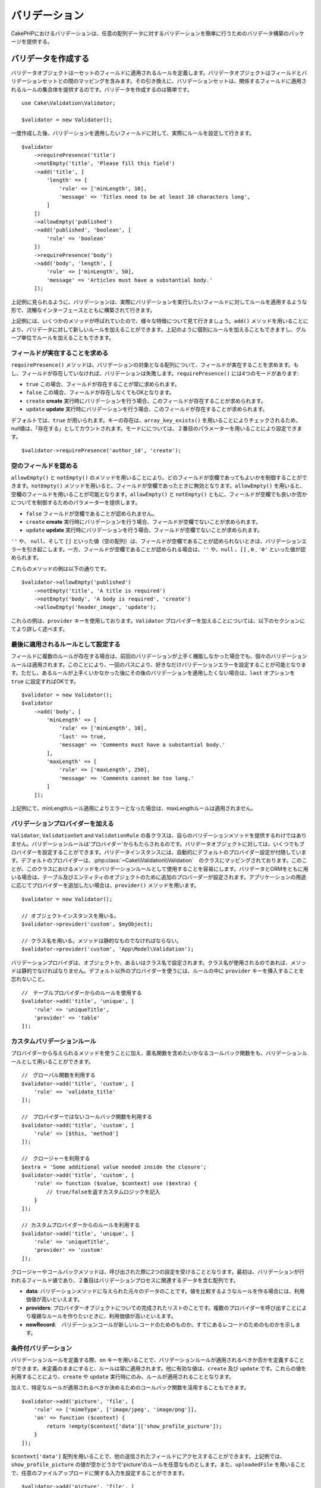 ..
    Validation


バリデーション
##################

.. php:namespace:: Cake\Validation

..
    The validation package in CakePHP provides features to build validators that can
    validate arbitrary arrays of data with ease.


CakePHPにおけるバリデーションは、任意の配列データに対するバリデーションを簡単に行うためのバリデータ構築のパッケージを提供する。

.. _creating-validators:

..
    Creating Validators

バリデータを作成する
===========================

.. php:class:: Validator

..
    Validator objects define the rules that apply to a set of fields.
    Validator objects contain a mapping between fields and validation sets. In
    turn, the validation sets contain a collection of rules that apply to the field
    they are attached to. Creating a validator is simple::

バリデータオブジェクトは一セットのフィールドに適用されるルールを定義します。バリデータオブジェクトはフィールドとバリデーションセットとの間のマッピングを含みます。その引き換えに、バリデーションセットは、関係するフィールドに適用されるルールの集合体を提供するのです。バリデータを作成するのは簡単です。

::

    use Cake\Validation\Validator;

    $validator = new Validator();


..
    Once created, you can start defining sets of rules for the fields you want to
    validate::


一度作成した後、バリデーションを適用したいフィールドに対して、実際にルールを設定して行きます。

::

    $validator
        ->requirePresence('title')
        ->notEmpty('title', 'Please fill this field')
        ->add('title', [
            'length' => [
                'rule' => ['minLength', 10],
                'message' => 'Titles need to be at least 10 characters long',
            ]
        ])
        ->allowEmpty('published')
        ->add('published', 'boolean', [
            'rule' => 'boolean'
        ])
        ->requirePresence('body')
        ->add('body', 'length', [
            'rule' => ['minLength', 50],
            'message' => 'Articles must have a substantial body.'
        ]);


..
    As seen in the example above, validators are built with a fluent interface that
    allows you to define rules for each field you want to validate.


上記例に見られるように、バリデーションは、実際にバリデーションを実行したいフィールドに対してルールを適用するような形で、流暢なインターフェースとともに構築されて行きます。

..
    There were a few methods called in the example above, so let's go over the
    various features. The ``add()`` method allows you to add new rules to
    a validator. You can either add rules individually or in groups as seen above.


上記例には、いくつかのメソッドが呼ばれていたので、様々な特徴について見て行きましょう。``add()`` メソッドを用いることにより、バリデータに対して新しいルールを加えることができます。上記のように個別にルールを加えることもできますし、グループ単位でルールを加えることもできます。

..　
    Requiring Field Presence

フィールドが実在することを求める
-------------------------------------------

..
    The ``requirePresence()`` method requires the field to be present in any
    validated array. If the field is absent, validation will fail. The
    ``requirePresence()`` method has 4 modes:

``requirePresence()`` メソッドは、バリデーションの対象となる配列について、フィールドが実在することを求めます。もし、フィールドが存在していなければ、バリデーションは失敗します。``requirePresence()`` には4つのモードがあります:

..
    * ``true`` The field's presence is always required.
    * ``false`` The field's presence is not required.
    * ``create`` The field's presence is required when validating a **create**
      operation.
    * ``update`` The field's presence is required when validating an **update**
      operation.

*   ``true``    この場合、フィールドが存在することが常に求められます。
*   ``false``   この場合、フィールドが存在しなくてもOKとなります。
*   ``create``  **create** 実行時にバリデーションを行う場合、このフィールドが存在することが求められます。
*   ``update``  **update** 実行時にバリデーションを行う場合、このフィールドが存在することが求められます。

..
    By default, ``true`` is used. Key presence is checked by using
    ``array_key_exists()`` so that null values will count as present. You can set
    the mode using the second parameter::

デフォルトでは、``true`` が用いられます。キーの存在は、``array_key_exists()`` を用いることによりチェックされるため、null値は、「存在する」としてカウントされます。モードにについては、２番目のパラメーターを用いることにより設定できます。

::

    $validator->requirePresence('author_id', 'create');

..
    Allowing Empty Fields

空のフィールドを認める
--------------------------------

..
    The ``allowEmpty()`` and ``notEmpty()`` methods allow you to control which
    fields are allowed to be 'empty'. By using the ``notEmpty()`` method, the given
    field will be marked invalid when it is empty. You can use ``allowEmpty()`` to
    allow a field to be empty. Both ``allowEmpty()`` and ``notEmpty()`` support a
    mode parameter that allows you to control when a field can or cannot be empty:

``allowEmpty()`` と ``notEmpty()`` のメソッドを用いることにより、どのフィールドが空欄であってもよいかを制御することができます。``notEmpty()`` メソッドを用いると、フィールドが空欄であったときに無効となります。``allowEmpty()`` を用いると、空欄のフィールドを用いることが可能となります。``allowEmpty()`` と ``notEmpty()`` ともに、フィールドが空欄でも良いか否かについてを制御するためのパラメーターを提供します。

..
    * ``false`` The field is not allowed to be empty.
    * ``create`` The field is required when validating a **create**
        operation.
    * ``update`` The field is required when validating an **update**
        operation.

*   ``false`` フィールドが空欄であることが認められません。
*   ``create`` **create** 実行時にバリデーションを行う場合、フィールドが空欄でないことが求められます。
*   ``update`` **update** 実行時にバリデーションを行う場合、フィールドが空欄でないことが求められます。

..
    The values ``''``, ``null`` and ``[]`` (empty array) will cause validation
    errors when fields are not allowed to be empty.  When fields are allowed to be
    empty, the values ``''``, ``null``, ``false``, ``[]``, ``0``, ``'0'`` are
    accepted.


``''`` や、 ``null``、そして ``[]`` といった値（空の配列）は、フィールドが空欄であることが認められないときは、バリデーションエラーを引き起こします。一方、フィールドが空欄であることが認められる場合は、``''`` や、``null`` 、``[]`` , ``0`` , ``'0'`` といった値が認められます。

..
    An example of these methods in action is::


これらのメソッドの例は以下の通りです。


::

    $validator->allowEmpty('published')
        ->notEmpty('title', 'A title is required')
        ->notEmpty('body', 'A body is required', 'create')
        ->allowEmpty('header_image', 'update');

..
    Notice that these examples take a ``provider`` key.  Adding ``Validator``
    providers is further explained in the following sections.


これらの例は、``provider`` キーを使用しております。``Validator`` プロバイダーを加えることについては、以下のセクションにてより詳しく述べます。

..
    Marking Rules as the Last to Run


最後に適用されるルールとして設定する
------------------------------------------

..
    When fields have multiple rules, each validation rule will be run even if the
    previous one has failed. This allows you to collect as many validation errors as
    you can in a single pass. However, if you want to stop execution after
    a specific rule has failed, you can set the ``last`` option to ``true``::


フィールドに複数のルールが存在する場合は、前回のバリデーションが上手く機能しなかった場合でも、個々のバリデーションルールは適用されます。このことにより、一回のパスにより、好きなだけバリデーションエラーを設定することが可能となります。ただし、あるルールが上手くいかなかった後にその後のバリデーションを適用したくない場合は、``last`` オプションを ``true`` に設定すればOKです。


::

    $validator = new Validator();
    $validator
        ->add('body', [
            'minLength' => [
                'rule' => ['minLength', 10],
                'last' => true,
                'message' => 'Comments must have a substantial body.'
            ],
            'maxLength' => [
                'rule' => ['maxLength', 250],
                'message' => 'Comments cannot be too long.'
            ]
        ]);


..
    If the minLength rule fails in the example above, the maxLength rule will not be
    run.


上記例にて、minLengthルール適用によりエラーとなった場合は、maxLengthルールは適用されません。


..
    Adding Validation Providers

バリデーションプロバイダーを加える
------------------------------------

..
    The ``Validator``, ``ValidationSet`` and ``ValidationRule`` classes do not
    provide any validation methods themselves. Validation rules come from
    'providers'. You can bind any number of providers to a Validator object.
    Validator instances come with a 'default' provider setup automatically. The
    default provider is mapped to the :php:class:`~Cake\\Validation\\Validation`
    class. This makes it simple to use the methods on that class as validation
    rules. When using Validators and the ORM together, additional providers are
    configured for the table and entity objects. You can use the ``provider()`` method
    to add any additional providers your application needs::


``Validator``, ``ValidationSet`` and ``ValidationRule`` の各クラスは、自らのバリデーションメソッドを提供するわけではありません。バリデーションルールは'プロバイダー'からもたらされるのです。バリデータオブジェクトに対しては、いくつでもプロバイダーを設定することができます。バリデータインスタンスには、自動的にデフォルトのプロバイダー設定が付随しています。デフォルトのプロバイダーは、:php:class:`~Cake\\Validation\\Validation`　のクラスにマッピングされております。このことが、このクラスにおけるメソッドをバリデーションルールとして使用することを容易にします。バリデータとORMをともに用いる場合は、テーブル及びエンティティのオブジェクトのために追加のプロバーダーが設定されます。アプリケーションの用途に応じてプロバイダーを追加したい場合は、``provider()`` メソッドを用います。


::

    $validator = new Validator();

    // オブジェクトインスタンスを用いる。
    $validator->provider('custom', $myObject);

    // クラス名を用いる。メソッドは静的なものでなければならない。
    $validator->provider('custom', 'App\Model\Validation');

..
    Validation providers can be objects, or class names. If a class name is used the
    methods must be static. To use a provider other than 'default', be sure to set
    the ``provider`` key in your rule::


バリデーションプロバイダは、オブジェクトか、あるいはクラス名で設定されます。クラス名が使用されるのであれば、メソッドは静的でなければなりません。デフォルト以外のプロバイダーを使うには、ルールの中に ``provider`` キーを挿入することを忘れないこと。

::

    //　テーブルプロバイダーからのルールを使用する
    $validator->add('title', 'unique', [
        'rule' => 'uniqueTitle',
        'provider' => 'table'
    ]);

..
    Custom Validation Rules


カスタムバリデーションルール
----------------------------------

..
    In addition to using methods coming from providers, you can also use any
    callable, including anonymous functions, as validation rules::


プロバイダーから与えられるメソッドを使うことに加え、匿名関数を含めたいかなるコールバック関数をも、バリデーションルールとして用いることができます。


::

    //　グローバル関数を利用する
    $validator->add('title', 'custom', [
        'rule' => 'validate_title'
    ]);

    //　プロバイダーではないコールバック関数を利用する
    $validator->add('title', 'custom', [
        'rule' => [$this, 'method']
    ]);

    //　クロージャーを利用する
    $extra = 'Some additional value needed inside the closure';
    $validator->add('title', 'custom', [
        'rule' => function ($value, $context) use ($extra) {
            // true/falseを返すカスタムロジックを記入
        }
    ]);

    // カスタムプロバイダーからのルールを利用する
    $validator->add('title', 'unique', [
        'rule' => 'uniqueTitle',
        'provider' => 'custom'
    ]);

..
    Closures or callable methods will receive 2 arguments when called. The first
    will be the value for the field being validated. The second is a context array
    containing data related to the validation process:

クロージャーやコールバックメソッドは、呼び出された際に2つの設定を受けることとなります。最初は、バリデーションが行われるフィールド値であり、２番目はバリデーションプロセスに関連するデータを含む配列です。

..
    - **data**: The original data passed to the validation method, useful if you
    plan to create rules comparing values.
    - **providers**: The complete list of rule provider objects, useful if you
    need to create complex rules by calling multiple providers.
    - **newRecord**: Whether the validation call is for a new record or
    a pre-existent one.

- **data**: バリデーションメソッドに与えられた元々のデータのことです。値を比較するようなルールを作る場合には、利用価値が高いといえます。
- **providers**: プロバイダーオブジェクトについての完成されたリストのことです。複数のプロバイダーを呼び出すことにより複雑なルールを作りたいときに、利用価値が高いといえます。
- **newRecord**:　バリデーションコールが新しいレコードのためのものか、すでにあるレコードのためのものかを示します。

..
    Conditional Validation

条件付バリデーション
----------------------------

..
    When defining validation rules, you can use the ``on`` key to define when
    a validation rule should be applied. If left undefined, the rule will always be
    applied. Other valid values are ``create`` and ``update``. Using one of these
    values will make the rule apply to only create or update operations.


バリデーションルールを定義する際、``on`` キーを用いることで、バリデーションルールが適用されるべきか否かを定義することができます。未定義のままにすると、ルールは常に適用されます。他に有効な値は、``create`` 及び ``update`` です。これらの値を利用することにより、``create`` や ``update`` 実行時にのみ、ルールが適用されることとなります。

..
    Additionally, you can provide a callable function that will determine whether or
    not a particular rule should be applied::


加えて、特定なルールが適用されるべきか決めるためのコールバック関数を活用することもできます。


::

    $validator->add('picture', 'file', [
        'rule' => ['mimeType', ['image/jpeg', 'image/png']],
        'on' => function ($context) {
            return !empty($context['data']['show_profile_picture']);
        }
    ]);

..
    You can access the other submitted fields values using the ``$context['data']``
    array.
    The above example will make the rule for 'picture' optional depending on whether
    the value for ``show_profile_picture`` is empty. You could also use the
    ``uploadedFile`` validation rule to create optional file upload inputs::


``$context['data']`` 配列を用いることで、他の送信されたフィールドにアクセスすることができます。上記例では、``show_profile_picture`` の値が空かどうかで'picture'のルールを任意なものとします。また、``uploadedFile`` を用いることで、任意のファイルアップロードに関する入力を設定することができます。


::

    $validator->add('picture', 'file', [
        'rule' => ['uploadedFile', ['optional' => true]],
    ]);


..
    The ``allowEmpty()`` and ``notEmpty()`` methods will also accept a callback
    function as their last argument. If present, the callback determines whether or
    not the rule should be applied. For example, a field can be sometimes allowed
    to be empty::


``allowEmpty()`` 及び ``notEmpty()`` メソッドは、最後に引数としてコールバック関数を受け付けることができます。もしこれがあれば、ルールが適用されるべきか否かをコールバック関数が決めます。例えば、以下のように、フィールド値が空のままでも許容される時もあります。


::

    $validator->allowEmpty('tax', function ($context) {
        return !$context['data']['is_taxable'];
    });


..
    Likewise, a field can be required to be populated when certain conditions are
    met::


一方で、以下のように、一定の条件が満たされた場合にのみ、フィールド値が求められる（空欄が許容されない）場合もあります。

::

    $validator->notEmpty('email_frequency', 'This field is required', function ($context) {
        return !empty($context['data']['wants_newsletter']);
    });

..
    In the above example, the ``email_frequency`` field cannot be left empty if the
    the user wants to receive the newsletter.


上記例は、ユーザーがニュースレターを受領したい場合には、``email_frequency`` フィールドが空欄のまま残されてはいけない、という例です。

..
    Nesting Validators


バリデータをネストする
----------------------------------

..
    versionadded:: 3.0.5

..
    When validating :doc:`/core-libraries/form` with nested data, or when working
    with models that contain array data types, it is necessary to validate the
    nested data you have. CakePHP makes it simple to add validators to specific
    attributes. For example, assume you are working with a non-relational database
    and need to store an article and its comments::


3.0.5バージョンにて追加:: 3.0.5

ネストされたデータで :doc:`/core-libraries/form` をバリデートする場合、また配列データを含むモデルを使用する場合、保有するネストされたデータをバリデートすることが必要となります。CakePHPでは、簡単に特定の属性に対してバリデータを加えることが可能となります。例えば、非リレーショナルデータベースを用いて作業しており、とある記事とそれに対するコメントを保存したいとします。


::

    $data = [
        'title' => 'Best article',
        'comments' => [
            ['comment' => '']
        ]
    ];


..
    To validate the comments you would use a nested validator::


コメントに対してバリデーションをかけたい場合は、ネストされたバリデータを使用します。


::

    $validator = new Validator();
    $validator->add('title', 'not-blank', ['rule' => 'notBlank']);

    $commentValidator = new Validator();
    $commentValidator->add('comment', 'not-blank', ['rule' => 'notBlank']);

    // ネストされたバリデータをつなげる
    $validator->addNestedMany('comments', $commentValidator);

    //　ネストされたバリデータからのエラーを含むすべてのエラーを取得する
    $validator->errors($data);

..
    You can create 1:1 'relationships' with ``addNested()`` and 1:N 'relationships'
    with ``addNestedMany()``. With both methods, the nested validator's errors will
    contribute to the parent validator's errors and influence the final result.


``addNested()`` を用いることで、1:1の関係を構築することができ、``addNestedMany()`` を用いることで1:Nの関係を築くことができます。両方のメソッドを用いることにより、ネストされたバリデータのエラーは親バリデータのエラーに貢献し、最終結果に影響を与えます。


.. _reusable-validators:

..
    Creating Reusable Validators


再利用可能なバリデータを作成する
---------------------------------------

..
    While defining validators inline where they are used makes for good example
    code, it doesn't lead to easily maintainable applications. Instead, you should
    create ``Validator`` sub-classes for your reusable validation logic::


バリデータを、使用されている場所で定義するのは、良いサンプルコードにはなるが、簡単にメンテナンス可能なアプリケーションには結びつきません。実際には、再利用可能なバリデーションのロジックを使用する際、``Validator`` サブクラスを使うべきです。


::

    // src/Model/Validation/ContactValidator.phpにて
    namespace App\Model\Validation;

    use Cake\Validation\Validator;

    class ContactValidator extends Validator
    {
        public function __construct()
        {
            parent::__construct();
            //　バリデーションのルールを加える
        }
    }

..
    Validating Data


データをバリデートする
=========================

..
    Now that you've created a validator and added the rules you want to it, you can
    start using it to validate data. Validators are able to validate array based
    data. For example, if you wanted to validate a contact form before creating and
    sending an email you could do the following::


バリデータを作成し、適用したいルールを加えたので、実際にデータを用いてバリデーションを実施して行きましょう。バリデータを用いることにより、配列ベースのデータのバリデーションが可能となります。例えば、e-mailを作成し、送る前にコンタクト先のバリデーションを行いたい場合は、以下のようにするとよいでしょう。


::

    use Cake\Validation\Validator;

    $validator = new Validator();
    $validator
        ->requirePresence('email')
        ->add('email', 'validFormat', [
            'rule' => 'email',
            'message' => 'E-mail must be valid'
        ])
        ->requirePresence('name')
        ->notEmpty('name', 'We need your name.')
        ->requirePresence('comment')
        ->notEmpty('comment', 'You need to give a comment.');

    $errors = $validator->errors($this->request->data());
    if (!empty($errors)) {
        // emailを送る。
    }


..
    The ``errors()`` method will return a non-empty array when there are validation
    failures. The returned array of errors will be structured like::


``errors()`` メソッドは、バリデーションエラーがあった場合に、空でない配列を返します。返されたエラー配列は、以下のような構造となっております。


::

    $errors = [
        'email' => ['E-mail must be valid']
    ];

..
    If you have multiple errors on a single field, an array of error messages will
    be returned per field. By default the ``errors()`` method applies rules for
    the 'create' mode. If you'd like to apply 'update' rules you can do the
    following::


もし単一のフィールドに複数のエラーがあった場合は、エラーメッセージの配列はフィールドごとに返されます。デフォルトでは``errors()``メソッドは、'create'を実行する際のルールが適用されますが、'update'を実行する際のルールを適用したい場合は、以下のことが可能となります。

::

    $errors = $validator->errors($this->request->data(), false);
    if (!empty($errors)) {
        // emailを送る。
    }


..
    If you need to validate entities you should use methods like


.. note::

    もし、エンティティをバリデーションしたい場合は、エンティティのバリデーションのために用意された次のようなメソッドを利用するべきです。
    :php:meth:`~Cake\\ORM\\Table::newEntity()`,
    :php:meth:`~Cake\\ORM\\Table::newEntities()`,
    :php:meth:`~Cake\\ORM\\Table::patchEntity()`,
    :php:meth:`~Cake\\ORM\\Table::patchEntities()` or
    :php:meth:`~Cake\\ORM\\Table::save()`


..
    Validating Entities

エンティティをバリデーションする
===================================

..
    While entities are validated as they are saved, you may also want to validate
    entities before attempting to do any saving. Validating entities before
    saving is done automatically when using the ``newEntity()``, ``newEntities()``,
    ``patchEntity()`` or ``patchEntities()``::


エンティティは保存される際にバリデーションが実行されるが、保存を試みる前にエンティティのバリデーションを行いたいようなケースがあるかもしれない。``newEntity()``, ``newEntities()``,``patchEntity()`` または ``patchEntities()`` を使った場合、保存前のエンティティのバリデーションは自動的に実行される。


::

    // ArticlesControllerクラスにおいて
    $article = $this->Articles->newEntity($this->request->data());
    if ($article->errors()) {
        //エラーメッセージが表示されるためのコードを書く

    }


..
    Similarly, when you need to pre-validate multiple entities at a time, you can
    use the ``newEntities()`` method::


同様に、いくつかのエンティティに対して同時に事前のバリデーションを実行したい場合は、``newEntities()`` メソッドを用いることができます。


::

    // ArticlesControllerクラスにおいて
    $entities = $this->Articles->newEntities($this->request->data());
    foreach ($entities as $entity) {
        if (!$entity->errors()) {
                $this->Articles->save($entity);
        }
    }


..
    The ``newEntity()``, ``patchEntity()`` and ``newEntities()`` methods
    allow you to specify which associations are validated, and which
    validation sets to apply using the ``options`` parameter::

``newEntity()``, ``patchEntity()`` and ``newEntities()`` メソッドを用いることによりどのアソシエーションがバリデーションされたか、``options`` パラメーターを用いることによりどのバリデーションセットを適用させるかを特定することができます。

::

    $valid = $this->Articles->newEntity($article, [
      'associated' => [
        'Comments' => [
          'associated' => ['User'],
          'validate' => 'special',
        ]
      ]
    ]);

..
    Validation is commonly used for user-facing forms or interfaces, and thus it is
    not limited to only validating columns in the table schema. However,
    maintaining integrity of data regardless where it came from is important. To
    solve this problem CakePHP offers a second level of validation which is called
    "application rules". You can read more about them in the
    :ref:`Applying Application Rules <application-rules>` section.


バリデーションは、ユーザーフォームやインターフェイスに主に利用され、その用途はテーブル内のコラムをバリデーションすることに限られません。しかしながら、データ元がどこであったとしても、データの統一性を維持することは重要です。この問題を解決するために、CakePHPは"アプリケーションルール"と呼ばれる２段階目のバリデーションを提供します。本件については、:ref:`Applying Application Rules <application-rules>` セクションにて詳述します。

..
    Core Validation Rules


コアバリデーションルール
==========================


..
    CakePHP provides a basic suite of validation methods in the ``Validation``
    class. The Validation class contains a variety of static methods that provide
    validators for a several common validation situations.


CakePHPは ``Validation`` クラス内にバリデーションメソッドに関する基本的な構文を提供します。バリデーションクラスには、色々な一般的なバリデーションのシチュエーションに対する、様々な静的なメソッドが含まれます。

..
    The `API documentation
    <http://api.cakephp.org/3.0/class-Cake.Validation.Validation.html>`_ for the
    ``Validation`` class provides a good list of the validation rules that are
    available, and their basic usage.

``Validation`` クラスにおける `API ドキュメンテーション <http://api.cakephp.org/3.0/class-Cake.Validation.Validation.html>`_ では、利用可能なバリデーションのルールについてのリスト及び基本的な使い方が案内されております。


..
    Some of the validation methods accept additional parameters to define boundary
    conditions or valid options. You can provide these boundary conditions & options
    as follows::


幾つかのバリデーションメソッドは、上限下限に関する条件や有効なオプションを設定することができます。　このような上限下限に関する条件や有効なオプションは、以下のように提供可能です。

::

    $validator = new Validator();
    $validator
        ->add('title', 'minLength', [
            'rule' => ['minLength', 10]
        ])
        ->add('rating', 'validValue', [
            'rule' => ['range', 1, 5]
        ]);

..
    Core rules that take additional parameters should have an array for the
    ``rule`` key that contains the rule as the first element, and the additional
    parameters as the remaining parameters.


追加のパラメーターが設定できるコアなルールには、``rule`` キーの中に、最初の要素としてルールそのものを含むような配列が設定されるべきであり、その後のパラメーターには、残りのパラメーターを含ませるべきです。


